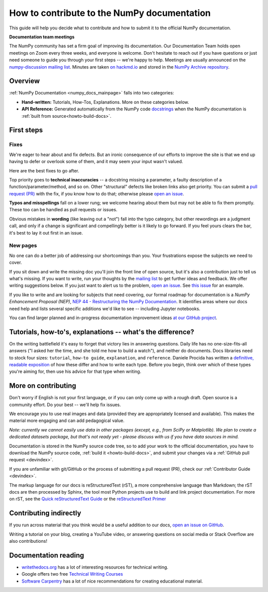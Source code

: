.. _howto-docs:

############################################
How to contribute to the NumPy documentation
############################################

This guide will help you decide what to contribute and how to submit it to the
official NumPy documentation.


**Documentation team meetings**

The NumPy community has set a firm goal of improving its documentation. Our
Documentation Team holds open meetings on Zoom every three weeks, and everyone
is welcome. Don't hesitate to reach out if you have questions or just need
someone to guide you through your first steps -- we're happy to help.
Meetings are usually announced on the `numpy-discussion mailing list
<https://mail.python.org/mailman/listinfo/numpy-discussion>`__. Minutes are
taken `on hackmd.io <https://hackmd.io/oB_boakvRqKR-_2jRV-Qjg>`__ and stored
in the `NumPy Archive repository <https://github.com/numpy/archive>`__.

*************************
Overview
*************************
:ref:`NumPy Documentation <numpy_docs_mainpage>` falls into two categories:

- **Hand-written:** Tutorials, How-Tos, Explanations. More on these categories below.

- **API Reference:** Generated automatically from the NumPy
  code `docstrings <https://www.python.org/dev/peps/pep-0257/>`__ when the
  NumPy documentation is :ref:`built from source<howto-build-docs>`.

*************************
First steps
*************************

Fixes
=====

We're eager to hear about and fix defects. But an ironic consequence of our
efforts to improve the site is that we end up having to defer or overlook
some of them, and it may seem your input wasn't valued.

Here are the best fixes to go after.

Top priority goes to **technical inaccuracies** -- a docstring missing a
parameter, a faulty description of a function/parameter/method, and so on.
Other "structural" defects like broken links also get priority. You can submit
a `pull request (PR) <https://numpy.org/devdocs/dev/index.html#devindex>`__
with the fix, if you know how to do that; otherwise please `open an issue
<https://github.com/numpy/numpy/issues>`__.

**Typos and misspellings** fall on a lower rung; we welcome hearing about them but
may not be able to fix them promptly. These too can be handled as pull
requests or issues.

Obvious mistakes in **wording** (like leaving out a "not") fall into the typo
category, but other rewordings are a judgment call, and only if a change is
significant and compellingly better is it likely to go forward. If you feel yours
clears the bar, it's best to lay it out first in an issue.


New pages
==========

No one can do a better job of addressing our shortcomings than you. Your
frustrations expose the subjects we need to cover.

If you sit down and write the missing doc you'll join the front line of open
source, but it's also a contribution just to tell us what's missing. If you
want to write, run your thoughts by the `mailing list
<https://mail.python.org/mailman/listinfo/numpy-discussion>`__ to get further
ideas and feedback. We offer writing suggestions below. If you just want to
alert us to the problem, `open an issue <https://github.com/numpy/numpy/issues>`__.
See `this issue <https://github.com/numpy/numpy/issues/15760>`__ for an
example.

If you like to write and are looking for subjects that need covering,
our formal roadmap for documentation is a *NumPy Enhancement
Proposal (NEP)*, `NEP 44 - Restructuring the NumPy Documentation
<https://www.numpy.org/neps/nep-0044-restructuring-numpy-docs>`__.
It identifies areas where our docs need help and lists several specific
additions we'd like to see -- including Jupyter notebooks.

You can find larger planned and in-progress documentation improvement ideas `at
our GitHub project <https://github.com/orgs/numpy/projects/2>`__.

.. _tutorials_howtos_explanations:

************************************************************
Tutorials, how-to's, explanations -- what's the difference?
************************************************************

On the writing battlefield it's easy to forget that victory lies in answering
questions. Daily life has no one-size-fits-all answers ("I asked her the time,
and she told me how to build a watch"), and neither do documents. Docs
libraries need to stock four sizes: ``tutorial``, ``how-to
guide``, ``explanation``, and ``reference``. Daniele Procida has written a
`definitive, readable exposition <https://documentation.divio.com/>`__ of how
these differ and how to write each type. Before you begin, think
over which of these types you're aiming for, then use his advice
for that type when writing.


.. _contributing:

************************************************************
More on contributing
************************************************************

Don't worry if English is not your first language, or if you can only come up
with a rough draft. Open source is a community effort. Do your best -- we'll
help fix issues.

We encourage you to use real images and data (provided they are appropriately
licensed and available). This makes the material more engaging and can add
pedagogical value.

*Note: currently we cannot easily use data in other packages (except, e.g., from
SciPy or Matplotlib). We plan to create a dedicated datasets package, but that's
not ready yet - please discuss with us if you have data sources in mind.*

Documentation is stored in the NumPy source code tree, so to add your work to
the official documentation, you have to download the NumPy source code,
:ref:`build it <howto-build-docs>`, and submit your changes via a
:ref:`GitHub pull request <devindex>`.

If you are unfamiliar with git/GitHub or the process of submitting a pull
request (PR), check our :ref:`Contributor Guide <devindex>`.

The markup language for our docs is reStructuredText (rST), a more
comprehensive language than Markdown; the rST docs are then processed by Sphinx,
the tool most Python projects use to build and link project documentation. For
more on rST, see the `Quick reStructuredText Guide
<https://docutils.sourceforge.io/docs/user/rst/quickref.html>`__ or the
`reStructuredText Primer
<http://www.sphinx-doc.org/en/stable/usage/restructuredtext/basics.html>`__


************************************************************
Contributing indirectly
************************************************************

If you run across material that you think would be a useful addition to our docs,
`open an issue on GitHub
<https://github.com/numpy/numpy/issues>`__.

Writing a tutorial on your blog, creating a YouTube video, or answering
questions on social media or Stack Overflow are also contributions!


************************************************************
Documentation reading
************************************************************

- `writethedocs.org <https://www.writethedocs.org/>`__ has a lot of interesting
  resources for technical writing.
- Google offers two free `Technical Writing Courses
  <https://developers.google.com/tech-writing>`__
- `Software Carpentry <https://software-carpentry.org/software>`__ has a lot of
  nice recommendations for creating educational material.
